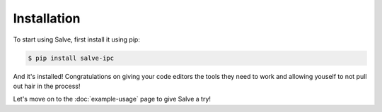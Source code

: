 ============
Installation
============

To start using Salve, first install it using pip:

.. code-block:: console

    $ pip install salve-ipc

And it's installed! Congratulations on giving your code editors the tools they need to work and allowing youself to not pull out hair in the process!

Let's move on to the :doc:`example-usage` page to give Salve a try!
